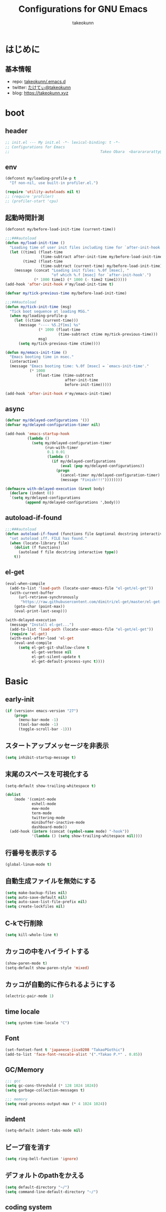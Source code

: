 #+title: Configurations for GNU Emacs
#+author: takeokunn
#+email: bararararatty@gmail.com
#+startup: content
#+startup: nohideblocks
#+HTML_HEAD: <link rel="stylesheet" type="text/css" href="https://www.pirilampo.org/styles/readtheorg/css/htmlize.css"/>
#+HTML_HEAD: <link rel="stylesheet" type="text/css" href="https://www.pirilampo.org/styles/readtheorg/css/readtheorg.css"/>
#+HTML_HEAD: <script src="https://ajax.googleapis.com/ajax/libs/jquery/2.1.3/jquery.min.js"></script>
#+HTML_HEAD: <script src="https://maxcdn.bootstrapcdn.com/bootstrap/3.3.4/js/bootstrap.min.js"></script>
#+HTML_HEAD: <script type="text/javascript" src="https://www.pirilampo.org/styles/lib/js/jquery.stickytableheaders.min.js"></script>
#+HTML_HEAD: <script type="text/javascript" src="https://www.pirilampo.org/styles/readtheorg/js/readtheorg.js"></script>

* はじめに
** 基本情報
   - repo: [[http://github.com/takeokunn/.emacs.d][takeokunn/.emacs.d]]
   - twitter: [[https://twitter.com/takeokunn][たけてぃ@takeokunn]]
   - blog: [[https://takeokunn.xyz][https://takeokunn.xyz]]
* boot
** header
   #+begin_src emacs-lisp
     ;; init.el --- My init.el -*- lexical-binding: t -*-
     ;; Configurations for Emacs
     ;;                                         Takeo Obara  <bararararatty@gmail.com>
   #+end_src
** env
   #+begin_src emacs-lisp
     (defconst my/loading-profile-p t
       "If non-nil, use built-in profiler.el.")

     (require 'utility-autoloads nil t)
     ;; (require 'profiler)
     ;; (profiler-start 'cpu)
   #+end_src
** 起動時間計測
   #+begin_src emacs-lisp
     (defconst my/before-load-init-time (current-time))

     ;;;###autoload
     (defun my/load-init-time ()
       "Loading time of user init files including time for `after-init-hook'."
       (let ((time1 (float-time
                     (time-subtract after-init-time my/before-load-init-time)))
             (time2 (float-time
                     (time-subtract (current-time) my/before-load-init-time))))
         (message (concat "Loading init files: %.0f [msec], "
                          "of which %.f [msec] for `after-init-hook'.")
                  (* 1000 time1) (* 1000 (- time2 time1)))))
     (add-hook 'after-init-hook #'my/load-init-time t)

     (defvar my/tick-previous-time my/before-load-init-time)

     ;;;###autoload
     (defun my/tick-init-time (msg)
       "Tick boot sequence at loading MSG."
       (when my/loading-profile-p
         (let ((ctime (current-time)))
           (message "---- %5.2f[ms] %s"
                    (* 1000 (float-time
                             (time-subtract ctime my/tick-previous-time)))
                    msg)
           (setq my/tick-previous-time ctime))))
   #+end_src
   #+begin_src emacs-lisp
     (defun my/emacs-init-time ()
       "Emacs booting time in msec."
       (interactive)
       (message "Emacs booting time: %.0f [msec] = `emacs-init-time'."
                (* 1000
                   (float-time (time-subtract
                                after-init-time
                                before-init-time)))))

     (add-hook 'after-init-hook #'my/emacs-init-time)
   #+end_src
** async
   #+begin_src emacs-lisp
     (defvar my/delayed-configurations '())
     (defvar my/delayed-configuration-timer nil)

     (add-hook 'emacs-startup-hook
               (lambda ()
                 (setq my/delayed-configuration-timer
                       (run-with-timer
                        0.1 0.01
                        (lambda ()
                          (if my/delayed-configurations
                              (eval (pop my/delayed-configurations))
                            (progn
                              (cancel-timer my/delayed-configuration-timer)
                              (message "Finish!!!"))))))))

     (defmacro with-delayed-execution (&rest body)
       (declare (indent 0))
       `(setq my/delayed-configurations
              (append my/delayed-configurations ',body)))
   #+end_src
** autoload-if-found
   #+begin_src emacs-lisp
     ;;;###autoload
     (defun autoload-if-found (functions file &optional docstring interactive type)
       "set autoload iff. FILE has found."
       (when (locate-library file)
         (dolist (f functions)
           (autoload f file docstring interactive type))
         t))
   #+end_src
** el-get
   #+begin_src emacs-lisp
     (eval-when-compile
       (add-to-list 'load-path (locate-user-emacs-file "el-get/el-get"))
       (with-current-buffer
           (url-retrieve-synchronously
            "https://raw.githubusercontent.com/dimitri/el-get/master/el-get-install.el")
         (goto-char (point-max))
         (eval-print-last-sexp)))

     (with-delayed-execution
       (message "Install el-get...")
       (add-to-list 'load-path (locate-user-emacs-file "el-get/el-get"))
       (require 'el-get)
       (with-eval-after-load 'el-get
         (eval-and-compile
           (setq el-get-git-shallow-clone t
                 el-get-verbose nil
                 el-get-silent-update t
                 el-get-default-process-sync t))))
   #+end_src
* Basic
** early-init
   #+BEGIN_SRC emacs-lisp
     (if (version< emacs-version "27")
         (progn
           (menu-bar-mode -1)
           (tool-bar-mode -1)
           (toggle-scroll-bar -1)))
   #+END_SRC
** スタートアップメッセージを非表示
   #+BEGIN_SRC emacs-lisp
     (setq inhibit-startup-message t)
   #+END_SRC
** 末尾のスペースを可視化する
   #+BEGIN_SRC emacs-lisp
     (setq-default show-trailing-whitespace t)

     (dolist
         (mode '(comint-mode
                 eshell-mode
                 eww-mode
                 term-mode
                 twittering-mode
                 minibuffer-inactive-mode
                 dashboard-mode))
       (add-hook (intern (concat (symbol-name mode) "-hook"))
                 '(lambda () (setq show-trailing-whitespace nil))))
   #+END_SRC
** 行番号を表示する
   #+BEGIN_SRC emacs-lisp
     (global-linum-mode t)
   #+END_SRC
** 自動生成ファイルを無効にする
   #+BEGIN_SRC emacs-lisp
     (setq make-backup-files nil)
     (setq auto-save-default nil)
     (setq auto-save-list-file-prefix nil)
     (setq create-lockfiles nil)
   #+END_SRC
** C-kで行削除
   #+BEGIN_SRC emacs-lisp
     (setq kill-whole-line t)
   #+END_SRC
** カッコの中をハイライトする
   #+BEGIN_SRC emacs-lisp
     (show-paren-mode t)
     (setq-default show-paren-style 'mixed)
   #+END_SRC
** カッコが自動的に作られるようにする
   #+BEGIN_SRC emacs-lisp
     (electric-pair-mode 1)
   #+END_SRC
** time locale
   #+BEGIN_SRC emacs-lisp
     (setq system-time-locale "C")
   #+END_SRC
** Font
   #+BEGIN_SRC emacs-lisp
     (set-fontset-font t 'japanese-jisx0208 "TakaoPGothic")
     (add-to-list 'face-font-rescale-alist '(".*Takao P.*" . 0.85))
   #+END_SRC
** GC/Memory
   #+BEGIN_SRC emacs-lisp
     ;;; gcc
     (setq gc-cons-threshold (* 128 1024 1024))
     (setq garbage-collection-messages t)

     ;;; memory
     (setq read-process-output-max (* 4 1024 1024))
   #+END_SRC
** indent
   #+BEGIN_SRC emacs-lisp
     (setq-default indent-tabs-mode nil)
   #+END_SRC
** ビープ音を消す
   #+begin_src emacs-lisp
     (setq ring-bell-function 'ignore)
   #+end_src
** デフォルトのpathをかえる
   #+begin_src emacs-lisp
     (setq default-directory "~/")
     (setq command-line-default-directory "~/")
   #+end_src
** coding system
   #+begin_src emacs-lisp
     ;; language and locale
     (set-language-environment "Japanese")
     (setq system-time-locale "C")

     ;; coding system
     (set-default-coding-systems 'utf-8-unix)
     (prefer-coding-system 'utf-8-unix)
     (set-selection-coding-system 'utf-8-unix)

     ;; prefer-coding-system take effect equally to follows
     (set-buffer-file-coding-system 'utf-8-unix)
     (set-file-name-coding-system 'utf-8-unix)
     (set-terminal-coding-system 'utf-8-unix)
     (set-keyboard-coding-system 'utf-8-unix)
     (setq locale-coding-system 'utf-8-unix)
   #+end_src
** global-auto-revert-mode
   #+begin_src emacs-lisp
     (global-auto-revert-mode t)
   #+end_src
** yes/no to y/n
   #+begin_src emacs-lisp
     (fset 'yes-or-no-p 'y-or-n-p)
   #+end_src
** killできないようにする
   #+begin_src emacs-lisp
     (with-current-buffer "*scratch*"
       (emacs-lock-mode 'kill))
     (with-current-buffer "*Messages*"
       (emacs-lock-mode 'kill))
   #+end_src
** dired-use-ls-dired
   #+begin_src emacs-lisp
     (when (string= system-type "darwin")
       (setq dired-use-ls-dired nil))
   #+end_src
** keybind
   #+BEGIN_SRC emacs-lisp
     (keyboard-translate ?\C-h ?\C-?)

     (global-set-key (kbd "M-¥") '(lambda () (interactive) (insert "\\")))
     (global-set-key (kbd "C-h") 'backward-delete-char)
     (global-set-key (kbd "C-z") 'undo)
     (global-set-key (kbd "C-?") 'help-command)
     (global-set-key (kbd "C-a") 'back-to-indentation)
     (global-set-key (kbd "C-c i") 'find-function)
     (global-set-key (kbd "C-x C-o") 'other-window)
     (global-set-key (kbd "C-x C-k") nil)
     ;; (global-set-key (kbd "C-x C-c") nil)
   #+END_SRC
** common lispを使う
   #+begin_src emacs-lisp
     (eval-when-compile
       (require 'cl-lib nil t))

     (with-delayed-execution
       (message "install cl-lib....")
       (require 'cl-lib))
   #+end_src
* Utility
** dash
   #+begin_src emacs-lisp
     (eval-when-compile
       (el-get-bundle 'dash))

     (add-to-list 'load-path (locate-user-emacs-file (concat "el-get/dash")))
   #+end_src
** mustache
   #+begin_src emacs-lisp
     (eval-when-compile
       (el-get-bundle 'mustache))

     (with-delayed-execution
       (message "Install mustache...")
       (add-to-list 'load-path (locate-user-emacs-file (concat "el-get/mustache"))))
   #+end_src
** f
   #+begin_src emacs-lisp
     (eval-when-compile
       (el-get-bundle 'f))

     (add-to-list 'load-path (locate-user-emacs-file (concat "el-get/f")))
   #+end_src
** s
   #+begin_src emacs-lisp
     (eval-when-compile
       (el-get-bundle 's))

     (add-to-list 'load-path (locate-user-emacs-file (concat "el-get/s")))
   #+end_src
** ht
   #+begin_src emacs-lisp
     (eval-when-compile
       (el-get-bundle 'ht))

     (with-delayed-execution
       (message "Install ht...")
       (add-to-list 'load-path (locate-user-emacs-file (concat "el-get/ht"))))
   #+end_src
** lv
   #+begin_src emacs-lisp
     (eval-when-compile
       (el-get-bundle 'lv))

     (with-delayed-execution
       (message "Install lv...")
       (add-to-list 'load-path (locate-user-emacs-file (concat "el-get/lv"))))
   #+end_src
** spinner
   #+begin_src emacs-lisp
     (eval-when-compile
       (el-get-bundle 'spinner))

     (with-delayed-execution
       (message "Install spinner...")
       (add-to-list 'load-path (locate-user-emacs-file (concat "el-get/spinner"))))
   #+end_src
** shrink-path
   #+begin_src emacs-lisp
     (eval-when-compile
       (el-get-bundle 'shrink-path))

     (add-to-list 'load-path (locate-user-emacs-file (concat "el-get/shrink-path")))
   #+end_src
* Language
** buffer-mode
   #+begin_src emacs-lisp
     (setq initial-buffer-choice t)
     (setq initial-scratch-message nil)
     (setq initial-major-mode 'org-mode)
   #+end_src
** c++-mode
   #+begin_src emacs-lisp
     (with-eval-after-load 'c++-mode
       (add-hook 'c++-mode-hook 'lsp-deferred))
   #+end_src
** c-mode
   #+begin_src emacs-lisp
     (with-eval-after-load 'c-mode
       (add-hook 'c-mode-hook 'lsp-deferred))
   #+end_src
** clojure-mode
   #+BEGIN_SRC emacs-lisp
     (eval-when-compile
       (el-get-bundle 'clojure-mode))

     (with-delayed-execution
       (message "Install clojure-mode")
       (add-to-list 'load-path (locate-user-emacs-file (concat "el-get/clojure-mode")))
       (when (autoload-if-found '(clojure-mode) "clojure-mode" nil t)
         (push '("\\.clj$" . clojure-mode) auto-mode-alist)
         (push '("\\.cljs$" . clojure-mode) auto-mode-alist)))
   #+END_SRC
** cmake-mode
   #+BEGIN_SRC emacs-lisp
     (eval-when-compile
       (el-get-bundle 'cmake-mode))

     (with-delayed-execution
       (message "Install cmake...")
       (add-to-list 'load-path (locate-user-emacs-file (concat "el-get/cmake-mode")))
       (when (autoload-if-found '(cmake-mode) "cmake-mode" nil t)
         (push '("\\.cmake$" . cmake-mode) auto-mode-alist)))
   #+END_SRC
** coffee-mode
   #+BEGIN_SRC emacs-lisp
     (eval-when-compile
       (el-get-bundle 'coffee-mode))

     (with-delayed-execution
       (message "Install coffee-mode...")
       (add-to-list 'load-path (locate-user-emacs-file (concat "el-get/coffee-mode")))
       (when (autoload-if-found '(coffee-mode) "coffee-mode" nil t)
         (push '("\\.coffee$" . coffee-mode) auto-mode-alist)))
   #+END_SRC
** csharp-mode
   #+BEGIN_SRC emacs-lisp
     (eval-when-compile
       (el-get-bundle 'csharp-mode))

     (with-delayed-execution
       (message "Install csharp-mode...")
       (add-to-list 'load-path (locate-user-emacs-file (concat "el-get/csharp-mode")))
       (when (autoload-if-found '(csharp-mode) "csharp-mode" nil t)
         (push '("\\.cs$" . csharp-mode) auto-mode-alist)))
   #+END_SRC
** csv-mode
   #+BEGIN_SRC emacs-lisp
     (eval-when-compile
       (el-get-bundle 'csv-mode))

     (with-delayed-execution
       (message "Install csv-mode...")
       (add-to-list 'load-path (locate-user-emacs-file (concat "el-get/csv-mode")))
       (when (autoload-if-found '(csv-mode) "csv-mode" nil t)
         (push '("\\.csv$" . csv-mode) auto-mode-alist)))
   #+END_SRC
** dart-mode
   #+begin_src emacs-lisp
     (eval-when-compile
       (el-get-bundle 'dart-mode))

     (with-delayed-execution
       (message "Install dart-mode...")
       (add-to-list 'load-path (locate-user-emacs-file (concat "el-get/dart-mode")))
       (when (autoload-if-found '(dart-mode) "dart-mode" nil t)
         (push '("\\.dart$" . dart-mode) auto-mode-alist)))
   #+end_src
** docker-compose-mode
   #+begin_src emacs-lisp
     (eval-when-compile
       (el-get-bundle 'docker-compose-mode))

     (with-delayed-execution
       (message "Install docker-comopse-mode...")
       (add-to-list 'load-path (locate-user-emacs-file (concat "el-get/docker-compose-mode")))
       (when (autoload-if-found '(docker-compose-mode) "docker-compose-mode" nil t)
         (push '("\\docker-compose*" . docker-compose-mode) auto-mode-alist)))
   #+end_src
** dockerfile-mode
   #+BEGIN_SRC emacs-lisp
     (eval-when-compile
       (el-get-bundle 'dockerfile-mode))

     (with-delayed-execution
       (message "Install dockerfile-mode...")
       (add-to-list 'load-path (locate-user-emacs-file (concat "el-get/dockerfile-mode")))
       (when (autoload-if-found '(dockerfile-mode) "dockerfile-mode" nil t)
         (push '("Dockerfile\\'" . dockerfile-mode) auto-mode-alist)))
   #+END_SRC
** emmet-mode
   #+BEGIN_SRC emacs-lisp
     (eval-when-compile
       (el-get-bundle 'emmet-mode))

     (with-delayed-execution
       (message "Install emmet-mode...")
       (add-to-list 'load-path (locate-user-emacs-file (concat "el-get/emmet-mode")))
       (when (autoload-if-found '(emmet-mode) "emmet-mode" nil t)
         (add-hook 'web-mode-hook 'emmet-mode)
         (add-hook 'css-mode-hook  'emmet-mode)
         (with-eval-after-load 'emmet-mode
           (when (boundp 'emmet-mode-keymap)
             (define-key emmet-mode-keymap (kbd "C-j") nil)
             (define-key emmet-mode-keymap (kbd "M-j") 'emmet-expand-line)))))
   #+END_SRC
** fish-mode
   #+BEGIN_SRC emacs-lisp
     (eval-when-compile
       (el-get-bundle 'fish-mode))

     (with-delayed-execution
       (message "Install fish-mode...")
       (add-to-list 'load-path (locate-user-emacs-file (concat "el-get/fish-mode")))
       (when (autoload-if-found '(fish-mode) "fish-mode" nil t)
         (push '("\\.fish$" . fish-mode) auto-mode-alist)
         (with-eval-after-load "fish-mode"
           (eval-and-compile
             (setq fish-enable-auto-indent t)))))
   #+END_SRC
** git-modes
   #+begin_src emacs-lisp
     (eval-when-compile
       (el-get-bundle 'git-modes))

     (with-delayed-execution
       (message "Install git-modes...")
       (add-to-list 'load-path (locate-user-emacs-file (concat "el-get/git-modes")))
       (when (autoload-if-found '(gitignore-mode) "git-modes" nil t)
         (push '("\\.dockerignore$" . gitignore-mode) auto-mode-alist)))
   #+end_src
** glsl-mode
   #+BEGIN_SRC emacs-lisp
     (eval-when-compile
       (el-get-bundle 'glsl-mode))

     (with-delayed-execution
       (message "Install glsl-mode")
       (add-to-list 'load-path (locate-user-emacs-file (concat "el-get/glsl-mode")))
       (when (autoload-if-found '(glsl-mode) "glsl-mode" nil t)
         (push '("\\.vsh$" . glsl-mode) auto-mode-alist)
         (push '("\\.fsh$" . glsl-mode) auto-mode-alist)))
   #+END_SRC
** go-mode
   #+BEGIN_SRC emacs-lisp
     (eval-when-compile
       (el-get-bundle 'go-mode))

     (with-delayed-execution
       (message "Install go-mode...")
       (add-to-list 'load-path (locate-user-emacs-file (concat "el-get/go-mode")))
       (with-eval-after-load 'go-mode
         (add-hook 'go-mode-hook 'lsp-deferred)))
   #+END_SRC
** gradle-mode
   #+BEGIN_SRC emacs-lisp
     (eval-when-compile
       (el-get-bundle 'gradle-mode))

     (with-delayed-execution
       (message "Install gradle-mode...")
       (add-to-list 'load-path (locate-user-emacs-file (concat "el-get/gradle-mode")))
       (when (autoload-if-found '(java-mode) "gradle-mode" nil t)
         (push '("\\.gradle$" . java-mode) auto-mode-alist)))
   #+END_SRC
** graphql-mode
   #+begin_src emacs-lisp
     (eval-when-compile
       (el-get-bundle 'graphql-mode))

     (with-delayed-execution
       (message "Install graphql-mode...")
       (add-to-list 'load-path (locate-user-emacs-file (concat "el-get/graphql-mode")))
       (with-eval-after-load 'graphql-mode
         (eval-and-compile
           (setq graphql-indent-level 4))))
   #+end_src
** haskell-mode
   #+BEGIN_SRC emacs-lisp
     (eval-when-compile
       (el-get-bundle "haskell/haskell-mode"))

     (with-delayed-execution
       (message "Install haskell-mode...")
       (add-to-list 'load-path (locate-user-emacs-file (concat "el-get/haskell-mode")))
       (when (autoload-if-found '(haskell-mode) "haskell-mode" nil t)
         (push '("\\.hs$" . haskell-mode) auto-mode-alist)
         (push '("\\.cable$" . haskell-mode) auto-mode-alist)))
   #+END_SRC
** js2-mode
   #+BEGIN_SRC emacs-lisp
     (eval-when-compile
       (el-get-bundle 'js2-mode))

     (with-delayed-execution
       (message "Install js2-mode...")
       (add-to-list 'load-path (locate-user-emacs-file (concat "el-get/js2-mode")))
       (when (autoload-if-found '(js2-mode) "js2-mode" nil t)
         (push '("\\.js$" . js2-mode) auto-mode-alist)
         (with-eval-after-load 'js2-mode
           (add-hook 'js2-mode-hook 'lsp-deferred))))
   #+END_SRC
** json-mode
   #+BEGIN_SRC emacs-lisp
     (eval-when-compile
       (el-get-bundle "Sterlingg/json-snatcher")
       (el-get-bundle "joshwnj/json-mode"))

     (with-delayed-execution
       (message "Install json-mode...")
       (add-to-list 'load-path (locate-user-emacs-file (concat "el-get/json-snatcher")))
       (add-to-list 'load-path (locate-user-emacs-file (concat "el-get/json-mode")))
       (when (autoload-if-found '(json-mode) "json-mode" nil t)
         (push '("\\.json$" . json-mode) auto-mode-alist)))
   #+END_SRC
** lisp-mode
   #+BEGIN_SRC emacs-lisp
     (when (autoload-if-found '(lisp-mode) "lisp-mode" nil t)
       (push '("\\.lemrc$" . lisp-mode) auto-mode-alist)
       (push '("\\.Cask$" . lisp-mode) auto-mode-alist))
   #+END_SRC
** markdown-mode
   #+BEGIN_SRC emacs-lisp
     (eval-when-compile
       (el-get-bundle markdown-mode))

     (with-delayed-execution
       (message "Install markdown-mode...")
       (add-to-list 'load-path (locate-user-emacs-file (concat "el-get/poly-markdown")))
       (add-to-list 'load-path (locate-user-emacs-file (concat "el-get/markdown-mode")))
       (when (autoload-if-found '(markdown-mode) "markdown-mode" nil t)
         (push '("\\.md$" . markdown-mode) auto-mode-alist)
         (push '("\\.markdown$" . markdown-mode) auto-mode-alist)))
   #+END_SRC
** nginx-mode
   #+BEGIN_SRC emacs-lisp
     (eval-when-compile
       (el-get-bundle 'nginx-mode))

     (with-delayed-execution
       (message "Install nginx-mode...")
       (add-to-list 'load-path (locate-user-emacs-file (concat "el-get/nginx-mode")))
       (when (autoload-if-found '(nginx-mode) "nginx-mode" nil t)
         (push '("/nginx/sites-\\(?:available\\|enabled\\)/" . nginx-mode) auto-mode-alist)))
   #+END_SRC
** php-mode
   #+BEGIN_SRC emacs-lisp
     (eval-when-compile
       (el-get-bundle "emacs-php/php-mode"))

     (with-delayed-execution
       (message "Install php-mode...")
       (add-to-list 'load-path (locate-user-emacs-file "el-get/php-mode/lisp"))
       (when (autoload-if-found '(php-mode) "php-mode" nil t)
         (push '("\\.php$" . php-mode) auto-mode-alist)
         (with-eval-after-load 'php-mode
           (add-hook 'php-mode-hook 'lsp-deferred))))
   #+END_SRC
** phpt-mode
   #+begin_src emacs-lisp
     (eval-when-compile
       (el-get-bundle 'phpt-mode))

     (with-delayed-execution
       (message "Install phpt-mode...")
       (add-to-list 'load-path (locate-user-emacs-file "el-get/phpt-mode"))
       (when (autoload-if-found '(phpt-mode) "phpt-mode" nil t)
         (push '("\\.phpt$" . phpt-mode) auto-mode-alist)))
   #+end_src
** plantuml-mode
   #+BEGIN_SRC emacs-lisp
     (eval-when-compile
       (el-get-bundle 'plantuml-mode))

     (with-delayed-execution
       (message "Install plantuml-mode...")
       (add-to-list 'load-path (locate-user-emacs-file "el-get/plantuml-mode"))
       (when (autoload-if-found '(plantuml-mode) "plantuml-mode" nil t)
         (push '("\\.pu$" . plantuml-mode) auto-mode-alist)))
   #+END_SRC
** prisma-mode
   #+begin_src emacs-lisp
     (eval-when-compile
       (el-get-bundle 'prisma-mode
         :url "https://github.com/pimeys/emacs-prisma-mode.git"))

     (with-delayed-execution
       (message "Install prisma-mode...")
       (add-to-list 'load-path (locate-user-emacs-file "el-get/prisma-mode"))
       (when (autoload-if-found '(prisma-mode) "prisma-mode" nil t)
         (push '("\\.prisma" . prisma-mode) auto-mode-alist)))
   #+end_src
** processing-mode
   #+BEGIN_SRC emacs-lisp
     (eval-when-compile
       (el-get-bundle 'processing-mode))

     (with-delayed-execution
       (message "Install processing-mode...")
       (add-to-list 'load-path (locate-user-emacs-file "el-get/processing-mode"))
       (when (autoload-if-found '(processing-mode) "processing-mode" nil t)
         (push '("\\.pde$" . processing-mode) auto-mode-alist)
         (with-eval-after-load 'processing-mode
           (eval-and-compile
             (setq-default processing-location "/opt/processing/processing-java")
             (setq-default processing-output-dir "/tmp")))))
   #+END_SRC
** python-mode
   #+BEGIN_SRC emacs-lisp
     (eval-when-compile
       (el-get-bundle 'python-mode))

     (with-delayed-execution
       (message "Install python-mode...")
       (add-to-list 'load-path (locate-user-emacs-file "el-get/python-mode"))
       (when (autoload-if-found '(python-mode) "python-mode" nil t)
         (push '("\\.py$" . python-mode) auto-mode-alist)))
   #+END_SRC
** ruby-mode
   #+BEGIN_SRC emacs-lisp
     (eval-when-compile
       (el-get-bundle 'ruby-mode))

     (with-delayed-execution
       (message "Install ruby-mode...")
       (add-to-list 'load-path (locate-user-emacs-file "el-get/ruby-mode"))
       (when (autoload-if-found '(ruby-mode) "ruby-mode" nil t)
         (push '("\\.rb$" . ruby-mode) auto-mode-alist)
         (push '("Capfile" . ruby-mode) auto-mode-alist)
         (push '("Gemfile" . ruby-mode) auto-mode-alist)
         (push '("Schemafile" . ruby-mode) auto-mode-alist)
         (push '(".pryrc" . ruby-mode) auto-mode-alist)
         (push '("Fastfile" . ruby-mode) auto-mode-alist)
         (push '("Matchfile" . ruby-mode) auto-mode-alist)
         (push '(".git-pr-template" . ruby-mode) auto-mode-alist)
         (with-eval-after-load 'ruby-mode
           (eval-and-compile
             (setq-default ruby-insert-encoding-magic-comment nil)))))
   #+END_SRC
** rust-mode
   #+BEGIN_SRC emacs-lisp
     (eval-when-compile
       (el-get-bundle 'rust-mode))

     (with-delayed-execution
       (message "Install rust-mode...")
       (add-to-list 'load-path (locate-user-emacs-file "el-get/rust-mode"))
       (when (autoload-if-found '(rust-mode) "rust-mode" nil t)
         (push '("\\.rs$" . rust-mode) auto-mode-alist)))
   #+END_SRC
** scala-mode
   #+BEGIN_SRC emacs-lisp
     (eval-when-compile
       (el-get-bundle 'scala-mode))

     (with-delayed-execution
       (message "Install scala-mode...")
       (add-to-list 'load-path (locate-user-emacs-file "el-get/scala-mode"))
       (when (autoload-if-found '(scala-mode) "scala-mode" nil t)
         (push '("\\.scala$" . scala-mode) auto-mode-alist)))
   #+END_SRC
** scss-mode
   #+begin_src emacs-lisp
     (eval-when-compile
       (el-get-bundle 'scss-mode))

     (with-delayed-execution
       (message "Install scss-mode...")
       (add-to-list 'load-path (locate-user-emacs-file "el-get/scss-mode")))
   #+end_src
** slim-mode
   #+BEGIN_SRC emacs-lisp
     (eval-when-compile
       (el-get-bundle 'slim-mode))

     (with-delayed-execution
       (message "Install slim-mode...")
       (add-to-list 'load-path (locate-user-emacs-file "el-get/slim-mode"))
       (when (autoload-if-found '(slim-mode) "slim-mode" nil t)
         (push '("\\.slim$" . slim-mode) auto-mode-alist)))
   #+END_SRC
** solidity-mode
   #+begin_src emacs-lisp
     (eval-when-compile
       (el-get-bundle 'solidity-mode))

     (with-delayed-execution
       (message "Install solidity-mode...")
       (add-to-list 'load-path (locate-user-emacs-file "el-get/solidity-mode"))
       (when (autoload-if-found '(solidity-mode) "solidity-mode" nil t)
         (push '("\\.sol$" . solidity-mode) auto-mode-alist)))
   #+end_src
** ssh-config-mode
   #+BEGIN_SRC emacs-lisp
     (eval-when-compile
       (el-get-bundle 'ssh-config-mode))

     (with-delayed-execution
       (message "Install ssh-config-mode...")
       (add-to-list 'load-path (locate-user-emacs-file "el-get/ssh-config-mode"))
       (when (autoload-if-found '(ssh-config-mode ssh-known-hosts-mode ssh-authorized-keys-mode) "ssh-config-mode" nil t)
         (push '("/\\.ssh/config\\(\\.d/.*\\.conf\\)?\\'" . ssh-config-mode) auto-mode-alist)
         (push '("/sshd?_config\\(\\.d/.*\\.conf\\)?\\'" . ssh-config-mode) auto-mode-alist)
         (push '("/known_hosts\\'" . ssh-known-hosts-mode) auto-mode-alist)
         (push '("/authorized_keys2?\\'" . ssh-authorized-keys-mode) auto-mode-alist)))
   #+END_SRC
** sql-mode
   #+begin_src emacs-lisp
     (with-eval-after-load 'sql-mode
       (eval-and-compile
         (setq sql-indent-offset t)))
   #+end_src
** swift-mode
   #+begin_src emacs-lisp
     (eval-when-compile
       (el-get-bundle 'swift-mode))

     (with-delayed-execution
       (message "Install swift-mode...")
       (add-to-list 'load-path (locate-user-emacs-file "el-get/swift-mode"))
       (when (autoload-if-found '(swift-mode) "swift-mode" nil t)
         (push '("\\.swift$" . swift-mode) auto-mode-alist)))
   #+end_src
** terraform-mode
   #+BEGIN_SRC emacs-lisp
     (eval-when-compile
       (el-get-bundle 'terraform-mode))

     (with-delayed-execution
       (message "Install terraform-mode...")
       (add-to-list 'load-path (locate-user-emacs-file "el-get/terraform-mode"))
       (add-to-list 'load-path (locate-user-emacs-file "el-get/hcl-mode"))
       (when (autoload-if-found '(terraform-mode) "terraform-mode" nil t)
         (push '("\\.tf$" . terraform-mode) auto-mode-alist)))
   #+END_SRC
** toml-mode
   #+BEGIN_SRC emacs-lisp
     (eval-when-compile
       (el-get-bundle 'toml-mode))

     (with-delayed-execution
       (message "Install toml-mode...")
       (add-to-list 'load-path (locate-user-emacs-file "el-get/toml-mode"))
       (when (autoload-if-found '(toml-mode) "toml-mode" nil t)
         (push '("\\.toml$" . toml-mode) auto-mode-alist)))
   #+END_SRC
** typescript-mode
   #+BEGIN_SRC emacs-lisp
     (eval-when-compile
       (el-get-bundle 'typescript-mode))

     (with-delayed-execution
       (message "Install typescript-mode...")
       (add-to-list 'load-path (locate-user-emacs-file "el-get/typescript-mode"))
       (require 'typescript-mode)
       (define-derived-mode typescript-tsx-mode typescript-mode "tsx")

       (when (autoload-if-found '(typescript-mode typescript-tsx-mode) "typescript-mode" nil t)
         (push '("\\.ts$" . typescript-mode) auto-mode-alist)
         (add-hook 'typescript-mode-hook 'lsp-deferred)

         (push '("\\.tsx$" . typescript-tsx-mode) auto-mode-alist)
         (add-hook 'typescript-tsx-mode-hook 'lsp-deferred)))
   #+END_SRC
** vue-mode
   #+BEGIN_SRC emacs-lisp
     (eval-when-compile
       (el-get-bundle 'ssass-mode)
       (el-get-bundle 'vue-html-mode)
       (el-get-bundle "purcell/mmm-mode")
       (el-get-bundle "Fanael/edit-indirect")
       (el-get-bundle 'vue-mode))

     (with-delayed-execution
       (message "Install vue-mode...")
       (add-to-list 'load-path (locate-user-emacs-file "el-get/ssass-mode"))
       (add-to-list 'load-path (locate-user-emacs-file "el-get/vue-html-mode"))
       (add-to-list 'load-path (locate-user-emacs-file "el-get/mmm-mode"))
       (add-to-list 'load-path (locate-user-emacs-file "el-get/edit-indirect"))
       (add-to-list 'load-path (locate-user-emacs-file "el-get/vue-mode"))
       (when (autoload-if-found '(vue-mode) "vue-mode" nil t)
         (push '("\\.vue$" . vue-mode) auto-mode-alist)))
   #+END_SRC
** vimrc-mode
   #+begin_src emacs-lisp
     (eval-when-compile
       (el-get-bundle 'vimrc-mode))

     (with-delayed-execution
       (message "Install vimrc-mode...")
       (add-to-list 'load-path (locate-user-emacs-file "el-get/vimrc-mode"))
       (when (autoload-if-found '(vimrc-mode) "vimrc-mode" nil t)
         (push '("\\.vim\\(rc\\)?\\'" . vimrc-mode) auto-mode-alist)))
   #+end_src
** web-mode
   #+BEGIN_SRC emacs-lisp
     (eval-when-compile
       (el-get-bundle 'web-mode))

     (with-delayed-execution
       (message "Install web-mode...")
       (add-to-list 'load-path (locate-user-emacs-file "el-get/web-mode"))
       (when (autoload-if-found '(web-mode) "web-mode" nil t)
         (push '("\\.html?\\'" . web-mode) auto-mode-alist)
         (push '("\\.erb?\\'" . web-mode) auto-mode-alist)
         (push '("\\.gsp?\\'" . web-mode) auto-mode-alist)))
   #+END_SRC
** yaml-mode
   #+BEGIN_SRC emacs-lisp
     (eval-when-compile
       (el-get-bundle 'yaml-mode))

     (with-delayed-execution
       (message "Install yaml-mode...")
       (add-to-list 'load-path (locate-user-emacs-file "el-get/yaml-mode"))
       (when (autoload-if-found '(yaml-mode) "yaml-mode" nil t)
         (push '("\\.ya?ml$" . yaml-mode) auto-mode-alist)
         (push '("phpstan.neon" . yaml-mode) auto-mode-alist)))
   #+END_SRC
* Lisp
** Basic
*** paredit
    #+BEGIN_SRC emacs-lisp
      (eval-when-compile
        (el-get-bundle 'paredit))

      (with-delayed-execution
        (message "Install paredit...")
        (add-to-list 'load-path (locate-user-emacs-file "el-get/paredit"))
        (when (autoload-if-found '(enable-paredit-mode) "paredit" nil t)
          (add-hook 'emacs-lisp-mode-hook 'enable-paredit-mode)
          (add-hook 'lisp-interacton-mode-hook 'enable-paredit-mode)
          (global-set-key (kbd "C-c f") 'paredit-forward-slurp-sexp)
          (with-eval-after-load 'paredit
            (show-paren-mode 1))))
    #+END_SRC
*** rainbow-delimiter
    #+BEGIN_SRC emacs-lisp
      (eval-when-compile
        (el-get-bundle 'rainbow-delimiters))

      (with-delayed-execution
        (message "Install rainbow-delimiters...")
        (add-to-list 'load-path (locate-user-emacs-file "el-get/rainbow-delimiters"))
        (with-eval-after-load 'rainbow-delimiters
          (add-hook 'prog-mode-hook 'rainbow-delimiters-mode-enable)))
    #+END_SRC
** CommonLisp
*** TODO slime
    #+BEGIN_SRC emacs-lisp
      ;; (with-eval-after-load 'slime
      ;;   (eval-when-compile
      ;;     (setq byte-compile-warnings '(cl-functions))
      ;;     (load (expand-file-name "~/.roswell/helper.el")))
      ;;   (defvar slime-net-coding-system 'utf-8-unix)

      ;;   (define-key 'lisp-mode-map (kbd "C-c h") 'hyperspec-lookup)

      ;;   (defvar common-lisp-hyperspec-root "~/.roswell/HyperSpec/")
      ;;   (defvar common-lisp-hyperspec--reader-macros nil)
      ;;   (defvar common-lisp-hyperspec--format-characters nil)

      ;;   (defun common-lisp-hyperspec (symbol-name)
      ;;     (interactive (list (common-lisp-hyperspec-read-symbol-name)))
      ;;       (let ((name (common-lisp-hyperspec--strip-cl-package
      ;;                    (downcase symbol-name))))
      ;;         (if (fboundp 'cl-maplist)
      ;;             (cl-maplist (lambda (entry)
      ;;                           (eww-open-file (concat common-lisp-hyperspec-root "Body/"
      ;;                                                  (car entry)))
      ;;                           (when (cdr entry)
      ;;                             (sleep-for 1.5)))
      ;;                         (or (common-lisp-hyperspec--find name)
      ;;                             (error "The symbol `%s' is not defined in Common Lisp"
      ;;                                    symbol-name))))))

      ;;   (defun common-lisp-hyperspec-lookup-reader-macro (macro)
      ;;     (interactive
      ;;      (list
      ;;       (let ((completion-ignore-case t))
      ;;         (completing-read "Look up reader-macro: "
      ;;                          common-lisp-hyperspec--reader-macros nil t
      ;;                          (common-lisp-hyperspec-reader-macro-at-point)))))
      ;;     (eww-open-file
      ;;      (concat common-lisp-hyperspec-root "Body/"
      ;;              (gethash macro common-lisp-hyperspec--reader-macros))))

      ;;   (defun common-lisp-hyperspec-format (character-name)
      ;;     (interactive (list (common-lisp-hyperspec--read-format-character)))
      ;;     (if (fboundp 'cl-maplist)
      ;;         (cl-maplist (lambda (entry)
      ;;                       (eww-open-file (common-lisp-hyperspec-section (car entry))))
      ;;                     (or (gethash character-name
      ;;                                  common-lisp-hyperspec--format-characters)
      ;;                         (error "The symbol `%s' is not defined in Common Lisp"
      ;;                                character-name)))))

      ;;   (defadvice common-lisp-hyperspec (around common-lisp-hyperspec-around activate)
      ;;     (let ((buf (current-buffer)))
      ;;       ad-do-it
      ;;       (switch-to-buffer buf)
      ;;       (pop-to-buffer "*eww*")))

      ;;   (defadvice common-lisp-hyperspec-lookup-reader-macro (around common-lisp-hyperspec-lookup-reader-macro-around activate)
      ;;     (let ((buf (current-buffer)))
      ;;       ad-do-it
      ;;       (switch-to-buffer buf)
      ;;       (pop-to-buffer "*eww*")))

      ;;   (defadvice common-lisp-hyperspec-format (around common-lisp-hyperspec-format activate)
      ;;     (let ((buf (current-buffer)))
      ;;       ad-do-it
      ;;       (switch-to-buffer buf)
      ;;       (pop-to-buffer "*eww*"))))
    #+END_SRC
*** TODO my/slime-history
    #+BEGIN_SRC emacs-lisp
      ;; (add-hook 'slime-mode-hook (lambda ()
      ;;                              (define-key 'slime-repl-mode-map (kbd "C-c C-r") 'my/slime-history)))

      ;; (with-eval-after-load 'slime
      ;;   (defun my/slime-history ()
      ;;     (interactive)
      ;;     (require 'f)
      ;;     (require 'dash)
      ;;     (if (and (fboundp '-distinct)
      ;;              (fboundp 'f-read-text))
      ;;         (insert
      ;;          (completing-read
      ;;           "choice history: "
      ;;           (-distinct (read (f-read-text "~/.slime-history.eld"))))))))
    #+END_SRC
** EmacsLisp
*** elisp-slime-nav
    #+BEGIN_SRC emacs-lisp
      (eval-when-compile
        (el-get-bundle 'elisp-slime-nav))

      (with-delayed-execution
        (message "Install eslisp-slime-nav...")
        (add-to-list 'load-path (locate-user-emacs-file "el-get/elisp-slime-nav"))
        (with-eval-after-load 'elisp-slime-nav
          (add-hook 'emacs-lisp-mode-hook 'elisp-slime-nav-mode)
          (add-hook 'ielm-mode-hook 'elisp-slime-nav-mode)))
    #+END_SRC
*** nameless
    #+BEGIN_SRC emacs-lisp
      (eval-when-compile
        (el-get-bundle 'nameless))

      (with-delayed-execution
        (message "Install nameless...")
        (add-to-list 'load-path (locate-user-emacs-file "el-get/nameless"))
        (with-eval-after-load 'nameless
          (add-hook 'ielm-mode-hook 'nameless-mode)
          (add-hook 'emacs-lisp-mode-hook 'nameless-mode)))
    #+END_SRC
*** TODO my/ielm-history
    #+BEGIN_SRC emacs-lisp
      ;; (defun my/ielm-history ()
      ;;   (interactive)
      ;;   (insert
      ;;    (completing-read
      ;;     "choice history: "
      ;;     (progn
      ;;       (let ((history nil)
      ;;             (comint-input-ring nil))
      ;;         (if (and (fboundp 'ring-length)
      ;;                  (fboundp 'ring-ref))
      ;;             (dotimes (index (ring-length comint-input-ring))
      ;;               (push (ring-ref comint-input-ring index) history)))
      ;;         history)))))
    #+END_SRC
** Clojure
*** cider
    #+BEGIN_SRC emacs-lisp
      (eval-when-compile
        (el-get-bundle 'cider))

      (with-delayed-execution
        (message "Install cider...")
        (add-to-list 'load-path (locate-user-emacs-file "el-get/cider"))
        (with-eval-after-load 'cider))
    #+END_SRC
* Awesome Package
** Theme
*** all-the-icons
    #+BEGIN_SRC emacs-lisp
      (eval-when-compile
        (el-get-bundle 'all-the-icons))

      (add-to-list 'load-path (locate-user-emacs-file "el-get/all-the-icons"))
    #+END_SRC
*** all-the-icons-dired
    #+begin_src emacs-lisp
      (eval-when-compile
        (el-get-bundle 'all-the-icons-dired))

      (with-delayed-execution
        (message "Install all-the-icons-dired...")
        (add-to-list 'load-path (locate-user-emacs-file "el-get/all-the-icons-dired"))
        (when (autoload-if-found '(all-the-icons-dired-mode) "all-the-icons-dired")
          (with-eval-after-load 'all-the-icons-dired-mode
            (add-hook 'dired-mode-hook 'all-the-icons-dired-mode))))
    #+end_src
*** all-the-icons-ivy
    #+BEGIN_SRC emacs-lisp
      (eval-when-compile
        (el-get-bundle 'all-the-icons-ivy))

      (with-delayed-execution
        (message "Install all-the-icons-ivy...")
        (add-to-list 'load-path (locate-user-emacs-file "el-get/all-the-icons-ivy"))
        (when (autoload-if-found '(all-the-icons-ivy-setup) "all-the-icons-ivy")
          (with-eval-after-load 'all-the-icons-ivy
            (if window-system
                (all-the-icons-ivy-setup)))))
    #+END_SRC
*** dashboard
    #+begin_src emacs-lisp
      (eval-when-compile
        (el-get-bundle 'dashboard))

      (with-delayed-execution
        (message "Install dashboard...")
        (add-to-list 'load-path (locate-user-emacs-file "el-get/dashboard"))
        (when (autoload-if-found '(dashboard-refresh-buffer) "dashboard" nil t)))
    #+end_src
*** doom-theme
    #+BEGIN_SRC emacs-lisp
      (eval-when-compile
        (el-get-bundle 'doom-themes))

      (with-delayed-execution
        (message "Install doom-themes...")
        (add-to-list 'load-path (locate-user-emacs-file "el-get/doom-themes"))
        (with-eval-after-load 'doom-themes))

      (load-theme 'tango-dark t)
    #+END_SRC
*** doom-modeline
    #+BEGIN_SRC emacs-lisp
      (eval-when-compile
        (el-get-bundle 'doom-modeline))

      (add-to-list 'load-path (locate-user-emacs-file "el-get/doom-modeline"))

      (when (autoload-if-found '(doom-modeline-mode line-number-mode column-number-mode) "doom-modeline" nil t)
        (doom-modeline-mode 1)
        (line-number-mode 0)
        (column-number-mode 0)
        (with-eval-after-load 'doom-modeline
          (eval-and-compile
            (setq doom-modeline-buffer-file-name-style 'truncate-with-project)
            (setq doom-modeline-icon t)
            (setq doom-modeline-major-mode-icon nil)
            (setq doom-modeline-minor-modes nil)
            (setq inhibit-compacting-font-caches t))))
    #+END_SRC
*** hl-line
    #+BEGIN_SRC emacs-lisp
      (when (autoload-if-found '(global-hl-line-mode) "hl-line-mode" nil t)
        (with-eval-after-load 'hl-line
          (global-hl-line-mode)
          (set-face-attribute 'hl-line nil :inherit nil)
          (set-face-background 'hl-line "#444642")))
    #+END_SRC
*** neotree
    #+BEGIN_SRC emacs-lisp
      (eval-when-compile
        (el-get-bundle 'neotree))

      (with-delayed-execution
        (message "Install neotree...")
        (add-to-list 'load-path (locate-user-emacs-file "el-get/neotree"))
        (when (autoload-if-found '(my/neotree-toggle) "neotree" nil t)
          (global-set-key (kbd "C-q") 'my/neotree-toggle)
          (with-eval-after-load 'neotree
            (defun my/neotree-toggle ()
              (interactive)
              (let ((default-directory (locate-dominating-file default-directory ".git")))
                (if (and (fboundp 'neo-global--window-exists-p)
                         (neo-global--window-exists-p))
                    (neotree-hide)
                  (neotree-dir default-directory))))
            (eval-and-compile
              (setq neo-autorefresh nil)
              (setq neo-theme 'nerd2)
              (setq neo-show-hidden-files t)
              (setq neo-window-fixed-size nil))
            (if window-system
                (defun neo-buffer--insert-fold-symbol (name &optional file-name)
                  (or
                   (and
                    (equal name 'open)
                    (insert
                     (format " %s "
                             (all-the-icons-icon-for-dir file-name "down"))))
                   (and
                    (equal name 'close)
                    (insert
                     (format " %s "
                             (all-the-icons-icon-for-dir file-name "right"))))
                   (and
                    (equal name 'leaf)
                    (insert
                     (format " %s "
                             (all-the-icons-icon-for-file file-name))))))))))

    #+END_SRC
*** nyan-mode
    #+BEGIN_SRC emacs-lisp
      (eval-when-compile
        (el-get-bundle 'nyan-mode))

      (add-to-list 'load-path (locate-user-emacs-file "el-get/nyan-mode"))

      (when (autoload-if-found '(nyan-mode) "nyan-mode" nil t)
        (add-hook 'doom-modeline-mode-hook 'nyan-mode)
        (with-eval-after-load 'nyan-mode
          (eval-and-compile
            (setq nyan-cat-face-number 4)
            (setq nyan-animate-nyancat t))))
    #+END_SRC
** Project
*** projectile
    #+begin_src emacs-lisp
      (eval-when-compile
        (el-get-bundle 'projectile))

      (with-delayed-execution
        (message "Install projectile...")
        (add-to-list 'load-path (locate-user-emacs-file "el-get/projectile"))
        (when (autoload-if-found '(projectile-mode projectile-command-map) "projectile" nil t)
          (projectile-mode +1)
          (global-set-key (kbd "M-p") 'projectile-command-map)
          (global-set-key (kbd "C-c p") 'projectile-command-map)
          (with-eval-after-load 'projectile
            (eval-and-compile
              (setq projectile-known-projects (mapcar
                                               (lambda (x)
                                                 (abbreviate-file-name (concat x "/")))
                                               (split-string (shell-command-to-string "ghq list --full-path"))))
              (setq projectile-switch-project-action 'projectile-dired)))))
    #+end_src
** Refactor
*** emr
    #+BEGIN_SRC emacs-lisp
      (eval-when-compile
        (el-get-bundle 'emr))

      (with-delayed-execution
        (message "Install emr...")
        (add-to-list 'load-path (locate-user-emacs-file "el-get/emr"))
        (when (autoload-if-found '(emr-show-refactor-menu) "emr" nil t)
          (define-key prog-mode-map (kbd "M-RET") 'emr-show-refactor-menu)))
    #+END_SRC
** Completion
*** company
    #+BEGIN_SRC emacs-lisp
      (eval-when-compile
        (el-get-bundle 'company))

      (add-to-list 'load-path (locate-user-emacs-file "el-get/company"))

      (when (autoload-if-found '(global-company-mode company-capf company-elisp company-yasnippet) "company" nil t)
        (add-hook 'after-init-hook (lambda ()
                                     (global-company-mode)
                                     (when (boundp 'company-backends)
                                       (push 'company-capf company-backends)
                                       (push 'company-elisp company-backends)
                                       (push 'company-yasnippet company-backends))))
        (with-eval-after-load 'company
          (when (boundp 'company-active-map)
            (define-key company-active-map (kbd "C-n") 'company-select-next)
            (define-key company-active-map (kbd "C-p") 'company-select-previous))))
    #+END_SRC
*** company-dockerfile
    #+begin_src emacs-lisp
      (eval-when-compile
        (el-get-bundle 'company-dockerfile
          :url "https://github.com/takeokunn/company-dockerfile.git"))

      (with-delayed-execution
        (message "Install company-dockerfile...")
        (add-to-list 'load-path (locate-user-emacs-file "el-get/company-dockerfile"))
        (when (autoload-if-found '(company-dockerfile) "company-dockerfile" nil t)
          (with-eval-after-load 'company
            (when (boundp 'company-backends)
              (push 'company-dockerfile company-backends)))))
    #+end_src
*** company-glsl
    #+BEGIN_SRC emacs-lisp
      (eval-when-compile
        (el-get-bundle 'company-glsl))

      (with-delayed-execution
        (message "Install company-glsl...")
        (add-to-list 'load-path (locate-user-emacs-file "el-get/company-glsl"))
        (when (autoload-if-found '(company-glsl) "company-glsl" nil t)
          (with-eval-after-load 'company
            (when (boundp 'company-backends)
              (push 'company-glsl company-backends)))))
    #+END_SRC
*** company-c-headers
    #+begin_src emacs-lisp
      (eval-when-compile
        (el-get-bundle 'company-c-headers))

      (with-delayed-execution
        (message "Install company-c-headers...")
        (add-to-list 'load-path (locate-user-emacs-file "el-get/company-c-headers"))
        (when (autoload-if-found '(company-c-headers) "company-c-headers" nil t)
          (with-eval-after-load 'company
            (when (boundp 'company-backends)
              (push 'company-c-headers company-backends)))))
    #+end_src
*** company-shell
    #+begin_src emacs-lisp
      (eval-when-compile
        (el-get-bundle "takeokunn/company-shell"))

      (with-delayed-execution
        (message "Install company-shell...")
        (add-to-list 'load-path (locate-user-emacs-file "el-get/company-shell"))
        (when (autoload-if-found '(company-shell company-shell-env company-fish-shell) "company-shell" nil t)
          (with-eval-after-load 'company
            (when (boundp 'company-backends)
              (push 'company-shell company-backends)
              (push 'company-shell-env company-backends)
              (push 'company-fish-shell company-backends)))))
    #+end_src
*** company-terraform
    #+begin_src emacs-lisp
      (eval-when-compile
        (el-get-bundle 'company-terraform))

      (with-delayed-execution
        (message "Install company-terraform...")
        (add-to-list 'load-path (locate-user-emacs-file "el-get/company-terraform"))
        (when (autoload-if-found '(company-terraform) "company-terraform" nil t)
          (with-eval-after-load 'company
            (when (boundp 'company-backends)
              (push 'company-terraform company-backends)))))
    #+end_src
*** TODO slime-company
    #+begin_src emacs-lisp
      ;; (eval-when-compile
      ;;   (el-get-bundle "anwyn/slime-company"))

      ;; (with-delayed-execution
      ;;   (message "Install slime-company...")
      ;;   (add-to-list 'load-path (locate-user-emacs-file "el-get/slime-company"))
      ;;   (when (autoload-if-found '(company-slime) "slime-company" nil t)
      ;;     (with-eval-after-load 'company
      ;;       (when (boundp 'company-backends)
      ;;         (push 'company-slime company-backends))
      ;;       (eval-and-compile
      ;;         (setq slime-company-completion 'fuzzy)
      ;;         (setq slime-company-after-completion 'slime-company-just-one-space)))))
    #+end_src
** Search
*** el-get
    #+begin_src emacs-lisp
      (eval-when-compile
        (el-get-bundle abo-abo/swiper))

      (with-delayed-execution
        (message "Install swiper...")
        (add-to-list 'load-path (locate-user-emacs-file "el-get/swiper")))
    #+end_src
*** swiper
    #+BEGIN_SRC emacs-lisp
      (with-delayed-execution
        (when (autoload-if-found '(my/swiper) "swiper" nil t)
          (defun my/swiper ()
            (interactive)
            (let ((word (thing-at-point 'symbol 'no-properties)))
              (swiper word)))
          (global-set-key (kbd "C-o") 'my/swiper)))
    #+END_SRC
*** counsel
    #+begin_src emacs-lisp
      (with-delayed-execution
        (when (autoload-if-found '(counsel-mode counsel-compile) "counsel" nil t)
          (global-set-key (kbd "C-x m") 'counsel-compile)
          (counsel-mode 1)))
    #+end_src
*** ivy
    #+begin_src emacs-lisp
      (with-delayed-execution
        (when (autoload-if-found '(ivy-mode) "ivy" nil t)
          (ivy-mode 1)
          (with-eval-after-load 'ivy
            (eval-and-compile
              (setq ivy-use-virtual-buffers t)))))
    #+end_src
*** ivy-rich
    #+BEGIN_SRC emacs-lisp
      (eval-when-compile
        (el-get-bundle 'ivy-rich))

      (with-delayed-execution
        (message "Install ivy-rich...")
        (add-to-list 'load-path (locate-user-emacs-file "el-get/ivy-rich"))
        (when (autoload-if-found '(ivy-rich-mode) "ivy-rich" nil t)
          (ivy-rich-mode 1)))
    #+END_SRC
** Snippet
*** yasnippet
    #+begin_src emacs-lisp
      (eval-when-compile
        (el-get-bundle "yasnippet"))

      (with-delayed-execution
        (message "Install yasnippet...")
        (add-to-list 'load-path (locate-user-emacs-file "el-get/yasnippet"))
        (when (autoload-if-found '(yas-global-mode) "yasnippet" nil t)
          (yas-global-mode 1)))
    #+end_src
*** ivy-yasnippet
    #+begin_src emacs-lisp
      (eval-when-compile
        (el-get-bundle "mkcms/ivy-yasnippet"))

      (with-delayed-execution
        (message "Install ivy-yasnippet...")
        (add-to-list 'load-path (locate-user-emacs-file "el-get/ivy-yasnippet"))
        (when (autoload-if-found '(ivy-yasnippet) "ivy-yasnippet" nil t)
          (global-set-key (kbd "C-c y") 'ivy-yasnippet)
          (global-set-key (kbd "C-c C-y") 'ivy-yasnippet)))
    #+end_src
** LSP
*** lsp-mode
    #+BEGIN_SRC emacs-lisp
      (eval-when-compile
        (el-get-bundle lsp-mode))

      (with-delayed-execution
        (message "Install lsp-mode...")

        (add-to-list 'load-path (locate-user-emacs-file "el-get/lsp-mode"))
        (add-to-list 'load-path (locate-user-emacs-file "el-get/lsp-mode/clients"))

        (defun my/load-lsp-libs ()
          (require 'lsp-mode)
          (require 'lsp-modeline)
          (require 'lsp-headerline))

        (add-hook 'lsp-mode-hook 'my/load-lsp-libs)

        (when (autoload-if-found '(lsp lsp-deferred) "lsp-mode" nil t)
          (with-eval-after-load 'lsp-mode
            (eval-and-compile
              (setq lsp-keymap-prefix "C-c l")
              (setq lsp-completion-provider t)))))
    #+END_SRC
*** dap-mode
    #+BEGIN_SRC emacs-lisp
      (eval-when-compile
        (el-get-bundle 'bui)
        (el-get-bundle 'pfuture)
        (el-get-bundle 'treemacs)
        (el-get-bundle 'tree-mode)
        (el-get-bundle 'posframe)
        (el-get-bundle 'dap-mode))

      (with-delayed-execution
        (message "Install dap-mode...")

        (add-to-list 'load-path (locate-user-emacs-file "el-get/bui"))
        (add-to-list 'load-path (locate-user-emacs-file "el-get/pfuture"))
        (add-to-list 'load-path (locate-user-emacs-file "el-get/treemacs/src/elisp"))
        (add-to-list 'load-path (locate-user-emacs-file "el-get/tree-mode"))
        (add-to-list 'load-path (locate-user-emacs-file "el-get/posframe"))
        (add-to-list 'load-path (locate-user-emacs-file "el-get/lsp-treemacs"))
        (add-to-list 'load-path (locate-user-emacs-file "el-get/dap-mode"))

        (when (autoload-if-found '(dap-mode dap-hydra) "dap-mode" nil t)
          ;; (define-key dap-mode-map (kbd "C-c d") 'dap-breakpoint-toggle)
          ;; (add-hook 'dap-stopped-hook (lambda () (call-interactively 'dap-hydra)))
          (dap-mode 1))

        (when (autoload-if-found '(dap-ui-mode) "dap-ui" nil t)
          (dap-ui-mode 1))

        (when (autoload-if-found '(dap-tooltip-mode) "dap-mouse" nil t)
          (dap-tooltip-mode 1)))
    #+END_SRC
*** lsp-ui
    #+BEGIN_SRC emacs-lisp
      (eval-when-compile
        (el-get-bundle lsp-ui))

      (with-delayed-execution
        (message "Install lsp-ui...")
        (add-to-list 'load-path (locate-user-emacs-file "el-get/lsp-ui"))
        (when (autoload-if-found '(lsp-ui-mode) "lsp-ui" nil t)
          (add-hook 'lsp-mode-hook 'lsp-ui-mode)
          (with-eval-after-load 'lsp-mode
            (eval-and-compile
              (setq lsp-ui-doc-enable t)
              (setq lsp-ui-doc-max-height 15)
              (setq lsp-ui-sideline-enable nil)
              (setq lsp-ui-imenu-enable nil)
              (setq lsp-ui-sideline-enable nil)))))
    #+END_SRC
** Git
*** magit
    #+BEGIN_SRC emacs-lisp
      (eval-when-compile
        (el-get-bundle magit/transient)
        (el-get-bundle magit/ghub)
        (el-get-bundle magit/magit-popup)
        (el-get-bundle magit/with-editor)
        (el-get-bundle magit/magit))

      (with-delayed-execution
        (message "Install magit...")
        (add-to-list 'load-path (locate-user-emacs-file "el-get/transient/lisp"))
        (add-to-list 'load-path (locate-user-emacs-file "el-get/ghub/lisp"))
        (add-to-list 'load-path (locate-user-emacs-file "el-get/magit-pop"))
        (add-to-list 'load-path (locate-user-emacs-file "el-get/with-editor/lisp"))
        (add-to-list 'load-path (locate-user-emacs-file "el-get/magit/lisp"))
        (when (autoload-if-found '(magit-status) "magit")
          (global-set-key (kbd "C-x g") 'magit-status)
          (with-eval-after-load 'magit
            (eval-and-compile
              (setq magit-refresh-status-buffer nil)))))
    #+END_SRC
*** magit-forge
    #+begin_src emacs-lisp
      (eval-when-compile
        (el-get-bundle "emacscollective/closql")
        (el-get-bundle "skeeto/emacsql")
        (el-get-bundle "magit/forge"))

      (with-delayed-execution
        (add-to-list 'load-path (locate-user-emacs-file "el-get/closql"))
        (add-to-list 'load-path (locate-user-emacs-file "el-get/emacsql"))
        (add-to-list 'load-path (locate-user-emacs-file "el-get/forge/lisp"))
        (with-eval-after-load 'forge))
    #+end_src
** Shell
*** exec-path-from-shell
    #+BEGIN_SRC emacs-lisp
      (eval-when-compile
        (el-get-bundle exec-path-from-shell))

      (add-to-list 'load-path (locate-user-emacs-file "el-get/exec-path-from-shell"))

      (when (autoload-if-found '(exec-path-from-shell-initialize) "exec-path-from-shell")
        (add-hook 'emacs-startup-hook 'exec-path-from-shell-initialize)
        (with-eval-after-load 'exec-path-from-shell
          (eval-and-compile
            (setq exec-path-from-shell-variables '("PATH" "GEM_HOME" "GOROOT" "GOPATH")))))
    #+END_SRC
** Cpp
*** clang-format
    #+begin_src emacs-lisp
      (eval-when-compile
        (el-get-bundle 'clang-format))

      (with-delayed-execution
        (message "Install clang-format...")
        (add-to-list 'load-path (locate-user-emacs-file "el-get/clang-format"))
        (when (autoload-if-found '(clang-format-buffer c-mode c++-mode) "clang-format" nil t)
          (add-hook 'before-save-hook (lambda ()
                                        (when (member major-mode '(c-mode c++-mode))
                                          (clang-format-buffer))))))
    #+end_src
*** inferior-cling
    #+begin_src emacs-lisp
      (eval-when-compile
        (el-get-bundle "brianqq/inferior-cling"))

      (with-delayed-execution
        (message "Install inferior-cling...")
        (add-to-list 'load-path (locate-user-emacs-file "el-get/inferior-cling")))
    #+end_src
** JavaScript/TypeScript
*** js2-refactor
    #+BEGIN_SRC emacs-lisp
      (eval-when-compile
        (el-get-bundle 'js2-refactor))

      (with-delayed-execution
        (add-to-list 'load-path (locate-user-emacs-file "el-get/js2-refactor"))
        (when (autoload-if-found '(js2-refactor-mode) "js2-refactor" nil t)
          (add-hook 'js2-mode-hook 'js2-refactor-mode)
          (add-hook 'typescript-mode-hook 'js2-refactor-mode)))
    #+END_SRC
*** tree-sitter
    #+begin_src emacs-lisp
      (eval-when-compile
        (el-get-bundle 'tsc)
        (el-get-bundle "emacs-tree-sitter/tree-sitter-langs")
        (el-get-bundle 'tree-sitter))

      (with-delayed-execution
        (message "Install tree-sitter...")

        (add-to-list 'load-path (locate-user-emacs-file "el-get/tsc"))
        (add-to-list 'load-path (locate-user-emacs-file "el-get/tree-sitter-langs"))
        (add-to-list 'load-path (locate-user-emacs-file "el-get/tree-sitter"))

        (when (autoload-if-found '(tree-sitter-mode tree-sitter-require tree-sitter-hl-add-patterns) "tree-sitter" nil t)
          (add-hook 'typescript-tsx-mode-hook 'tree-sitter-mode)
          (when (require 'tree-sitter-langs)
            (tree-sitter-require 'tsx))
          (tree-sitter-hl-add-patterns 'tsx
            [(call_expression
              ;; styled.div``
              function: (member_expression
                         object: (identifier) @function.call
                         (.eq? @function.call "styled"))
              arguments: ((template_string) @property.definition
                          (.offset! @property.definition 0 1 0 -1)))
             (call_expression
              ;; styled(Component)``
              function: (call_expression
                         function: (identifier) @function.call
                         (.eq? @function.call "styled"))
              arguments: ((template_string) @property.definition
                          (.offset! @property.definition 0 1 0 -1)))])

          (add-to-list 'tree-sitter-major-mode-language-alist '(typescript-tsx-mode . tsx)))

        (when (autoload-if-found '(tree-sitter-hl-mode) "tree-sitter-hl" nil t)
          (add-hook 'tree-sitter-after-on-hook 'tree-sitter-hl-mode)))
    #+end_src
** Ruby
*** robe
    #+begin_src emacs-lisp
      (eval-when-compile
        (el-get-bundle 'robe))

      (with-delayed-execution
        (message "Install robe...")
        (add-to-list 'load-path (locate-user-emacs-file "el-get/robe"))
        (when (autoload-if-found '(robe-mode) "robe" nil t)
          (add-hook 'ruby-mode-hook 'robe-mode)
          (with-eval-after-load 'company
            (when (boundp 'company-backends)
              (push 'company-robe company-backends)))))
    #+end_src
*** rubocop
    #+begin_src emacs-lisp
      (eval-when-compile
        (el-get-bundle 'rubocop))

      (with-delayed-execution
        (message "Install rubocop...")
        (add-to-list 'load-path (locate-user-emacs-file "el-get/rubocop"))
        (when (autoload-if-found '(rubocop-mode) "rubocop" nil t)
          (add-hook 'ruby-mode-hook 'rubocop-mode)))
    #+end_src
*** ruby-refactor
    #+BEGIN_SRC emacs-lisp
      (eval-when-compile
        (el-get-bundle 'ruby-refactor))

      (with-delayed-execution
        (message "Install ruby-refactor...")
        (add-to-list 'load-path (locate-user-emacs-file "el-get/ruby-refactor"))
        (when (autoload-if-found '(ruby-refactor-mode-launch) "ruby-refactor" nil t)
          (add-hook 'ruby-mode-hook 'ruby-refactor-mode-launch)))
    #+END_SRC
*** inf-ruby
    #+BEGIN_SRC emacs-lisp
      (eval-when-compile
        (el-get-bundle 'inf-ruby))

      (with-delayed-execution
        (message "Install inf-ruby...")
        (add-to-list 'load-path (locate-user-emacs-file "el-get/inf-ruby"))
        (when (autoload-if-found '(inf-ruby) "inf-ruby")
          (add-hook 'ruby-mode-hook 'inf-ruby-minor-mode)
          (defun takeokunn/irb-history ()
            (interactive)
            (when (and (fboundp '-distinct)
                       (fboundp 's-lines)
                       (fboundp 'f-read-text))
              (insert
               (completing-read
                "choose history: "
                (mapcar #'list (-distinct (s-lines (f-read-text "~/.irb_history"))))))))))

    #+END_SRC
** SQL
*** sql-indent
    #+BEGIN_SRC emacs-lisp
      (eval-when-compile
        (el-get-bundle 'sql-indent))

      (with-delayed-execution
        (message "Install sql-indent...")
        (add-to-list 'load-path (locate-user-emacs-file "el-get/sql-indent"))
        (when (autoload-if-found '(sqlind-minor-mode) "sql-indent" nil t)
          (add-hook 'sql-mode-hook 'sqlind-minor-mode)))
    #+END_SRC
** PHP
*** psysh
    #+begin_src emacs-lisp
      (eval-when-compile
        (el-get-bundle 'psysh))

      (with-delayed-execution
        (message "Install psysh...")
        (add-to-list 'load-path (locate-user-emacs-file "el-get/psysh")))
    #+end_src
** Markdown
*** poly-markdown
    #+begin_src emacs-lisp
      (eval-when-compile
        (el-get-bundle 'polymode)
        (el-get-bundle 'poly-markdown))

      (with-delayed-execution
        (add-to-list 'load-path (locate-user-emacs-file "el-get/polymode"))
        (add-to-list 'load-path (locate-user-emacs-file "el-get/poly-markdown"))
        (when (autoload-if-found '(poly-markdown-mode) "poly-markdown" nil t)
          (add-to-list 'auto-mode-alist '("\\.md" . poly-markdown-mode))))
    #+end_src
** Fish
*** fish-repl
    #+begin_src emacs-lisp
      (eval-when-compile
        (el-get-bundle 'fish-repl
          :url "https://github.com/takeokunn/fish-repl.el.git"))

      (with-delayed-execution
        (message "Install fish-repl...")
        (add-to-list 'load-path (locate-user-emacs-file "el-get/fish-repl"))
        (with-eval-after-load 'fish-repl))
    #+end_src
** File
*** recentf
    #+BEGIN_SRC emacs-lisp
      (when (autoload-if-found '(recentf-mode) "recentf" nil t)
        (add-hook 'emacs-startup-hook (lambda ()
                                        (recentf-mode 1)))
        (with-eval-after-load 'recentf
          (eval-and-compile
            (setq recentf-max-saved-items 10000)
            (setq recentf-auto-cleanup 'never)
            (setq recentf-save-file  "~/.emacs.d/.recentf")
            (setq recentf-exclude '(".recentf")))))
    #+END_SRC
*** open-junk-file
    #+BEGIN_SRC emacs-lisp
      (eval-when-compile
        (el-get-bundle 'open-junk-file))

      (with-delayed-execution
        (message "Install open-junk-file...")
        (add-to-list 'load-path (locate-user-emacs-file "el-get/open-junk-file"))
        (when (autoload-if-found '(my/open-junk-file open-junk-file) "open-junk-file" nil t)
          (defun my/open-junk-file ()
            (interactive)
            (ivy-mode 0)
            (let ((default-directory (format-time-string "~/.emacs.d/.junk/%Y-%m%d-%H%M%S." (current-time))))
              (open-junk-file))
            (ivy-mode 1))
          (global-set-key (kbd "C-x j") 'my/open-junk-file)
          (eval-and-compile
            (setq open-junk-file-format ""))))
    #+END_SRC
** Check
*** flycheck
    #+begin_src emacs-lisp
      (eval-when-compile
        (el-get-bundle 'flycheck))

      (with-delayed-execution
        (message "Install flycheck...")
        (add-to-list 'load-path (locate-user-emacs-file "el-get/flycheck")))
    #+end_src
** Cursor
*** smartrep/multiple-cursors
    #+BEGIN_SRC emacs-lisp
      (eval-when-compile
        (el-get-bundle 'smartrep)
        (el-get-bundle 'multiple-cursors))

      (with-delayed-execution
        (add-to-list 'load-path (locate-user-emacs-file "el-get/smartrep"))
        (add-to-list 'load-path (locate-user-emacs-file "el-get/multiple-cursors"))
        (when (autoload-if-found '(smartrep-define-key) "smartrep" nil t)
          (global-unset-key (kbd "C-t"))
          (add-hook 'emacs-startup-hook (lambda ()
                                          (when (fboundp 'smartrep-define-key)
                                            (smartrep-define-key global-map "C-t"
                                              '(("C-t" 'mc/mark-next-like-this)
                                                ("n" 'mc/mark-next-like-this)
                                                ("p" 'mc/mark-previous-like-this)
                                                ("m" 'mc/mark-more-like-this-extended)
                                                ("u" 'mc/unmark-next-like-this)
                                                ("U" 'mc/unmark-previous-like-this)
                                                ("s" 'mc/skip-to-next-like-this)
                                                ("S" 'mc/skip-to-previous-like-this)
                                                ("*" 'mc/mark-all-like-this)
                                                ("d" 'mc/mark-all-like-this-dwim)
                                                ("i" 'mc/insert-numbers)
                                                ("o" 'mc/sort-regions)
                                                ("O" 'mc/reverse-regions))))))))
    #+END_SRC
** Other
*** auto-save-buffers-enhanced
    #+begin_src emacs-lisp
      (eval-when-compile
        (el-get-bundle 'auto-save-buffers-enhanced))

      (with-delayed-execution
        (message "Install auto-save-buffers-enhanced...")
        (add-to-list 'load-path (locate-user-emacs-file "el-get/auto-save-buffers-enhanced"))
        (when (autoload-if-found '(auto-save-buffers-enhanced) "auto-save-buffers-enhanced" nil t)
          (with-eval-after-load 'auto-save-buffers-enhanced
            (eval-and-compile
              (setq auto-save-buffers-enhanced-interval 10)))))
    #+end_src
*** amx
    #+BEGIN_SRC emacs-lisp
      (eval-when-compile
        (el-get-bundle 'amx))

      (with-delayed-execution
        (message "Install amx...")
        (add-to-list 'load-path (locate-user-emacs-file "el-get/amx")))

      (with-eval-after-load 'amx)
    #+END_SRC
*** avy
    #+begin_src emacs-lisp
      (eval-when-compile
        (el-get-bundle 'avy)
        (el-get-bundle 'avy-zap))

      (with-delayed-execution
        (message "Install avy...")
        (add-to-list 'load-path (locate-user-emacs-file "el-get/avy"))
        (when (autoload-if-found '(avy-goto-char-timer) "avy" nil t)
          (global-set-key (kbd "C-:") 'avy-goto-char-timer))

        (message "Install avy-zap...")
        (add-to-list 'load-path (locate-user-emacs-file "el-get/avy-zap"))
        (when (autoload-if-found '(avy-zap-up-to-char-dwim) "avy-zap" nil t)
          (global-set-key (kbd "M-z") 'avy-zap-up-to-char-dwim)))
    #+end_src
*** define-word
    #+begin_src emacs-lisp
      (eval-when-compile
        (el-get-bundle 'define-word))

      (with-delayed-execution
        (message "Install define-word...")
        (add-to-list 'load-path (locate-user-emacs-file "el-get/define-word"))
        (defun my/define-word ()
          (interactive)
          (if (use-region-p)
              (call-interactively #'define-word-at-point)
            (call-interactively #'define-word)))
        (with-eval-after-load 'define-word
          (eval-and-compile
            (setq define-word-displayfn-alist
                  '((wordnik . takeokunn/define-word--display-in-buffer)
                    (openthesaurus . takeokunn/define-word--display-in-buffer)
                    (webster . takeokunn/define-word--display-in-buffer)
                    (weblio . takeokunn/define-word--display-in-buffer))))))
    #+end_src
*** ddskk
    #+BEGIN_SRC emacs-lisp
      (eval-when-compile
        (el-get-bundle 'ddskk))

      (add-to-list 'load-path (locate-user-emacs-file "el-get/ddskk"))

      (when (autoload-if-found '(skk-mode) "skk" nil t)
        (global-set-key (kbd "C-x C-j") 'skk-mode)
        (with-eval-after-load 'ddskk
          (eval-and-compile
            (setq skk-byte-compile-init-file t)
            (setq skk-isearch-mode-enable 'always)
            (setq skk-preload t)
            (setq default-input-method "japanese-skk"))))
    #+END_SRC
*** editorconfig
    #+BEGIN_SRC emacs-lisp
      (eval-when-compile
        (el-get-bundle 'editorconfig))

      (with-delayed-execution
        (message "Install editorconfig...")
        (add-to-list 'load-path (locate-user-emacs-file "el-get/editorconfig"))
        (when (autoload-if-found '(editorconfig-mode) "editorconfig" nil t)
          (require 'editorconfig-core)
          (require 'editorconfig)
          (editorconfig-mode 1)))
    #+END_SRC
*** esup
    #+BEGIN_SRC emacs-lisp
      (eval-when-compile
        (el-get-bundle 'esup))

      (with-delayed-execution
        (message "Install esup...")
        (add-to-list 'load-path (locate-user-emacs-file "el-get/esup"))
        (with-eval-after-load 'esup))
    #+END_SRC
*** elfeed
    #+begin_src emacs-lisp
      (eval-when-compile
        (el-get-bundle 'elfeed))

      (with-delayed-execution
        (message "Install elfeed...")
        (add-to-list 'load-path (locate-user-emacs-file "el-get/elfeed"))
        (with-eval-after-load 'elfeed
          (eval-and-compile
            (setq elfeed-search-filter "@3-days-ago +unread")
            (setq browse-url-browser-function 'eww-browse-url))))
    #+end_src
*** elfeed-org
    #+begin_src emacs-lisp
      (eval-when-compile
        (el-get-bundle 'elfeed-org))

      (with-delayed-execution
        (message "Install elfeed-org...")
        (add-to-list 'load-path (locate-user-emacs-file "el-get/elfeed-org"))
        (when (autoload-if-found '(elfeed-org) "elfeed-org" nil t)
          (add-hook 'emacs-startup-hook (lambda ()
                                          (elfeed-org)))
          (with-eval-after-load 'elfeed-org
            (eval-and-compile
              (setq rmh-elfeed-org-files '("~/.emacs.d/elfeed.org"))))))
    #+end_src
*** font-lock-studio
    #+BEGIN_SRC emacs-lisp
      (eval-when-compile
        (el-get-bundle 'font-lock-studio))

      (with-delayed-execution
        (message "Install font-lock-studio...")
        (add-to-list 'load-path (locate-user-emacs-file "el-get/font-lock-studio")))
    #+END_SRC
*** google-this
    #+BEGIN_SRC emacs-lisp
      (eval-when-compile
        (el-get-bundle 'google-this))

      (with-delayed-execution
        (message "Install google-this...")
        (add-to-list 'load-path (locate-user-emacs-file "el-get/google-this"))
        (when (autoload-if-found '(google-this) "google-this" nil t)
          (global-set-key (kbd "M-g") 'google-this)))
    #+END_SRC
*** goto-addr
    #+BEGIN_SRC emacs-lisp
      (when (autoload-if-found '(goto-address-prog-mode goto-address-mode) "goto-address" nil t)
        (add-hook 'prog-mode-hook 'goto-address-prog-mode)
        (add-hook 'text-mode-hook 'goto-address-mode))
    #+END_SRC
*** htmlize
    #+begin_src emacs-lisp
      (eval-when-compile
        (el-get-bundle 'htmlize))

      (with-delayed-execution
        (message "Install htmlize...")
        (add-to-list 'load-path (locate-user-emacs-file "el-get/htmlize"))
        (with-eval-after-load 'htmlize))
    #+end_src
*** keyfreq
    #+begin_src emacs-lisp
      (eval-when-compile
        (el-get-bundle 'keyfreq))

      (with-delayed-execution
        (message "Install keyfreq...")
        (add-to-list 'load-path (locate-user-emacs-file "el-get/keyfreq"))
        (when (autoload-if-found '(keyfreq-mode keyfreq-autosave-mode) "keyfreq" nil t)
          (add-hook 'emacs-startup-hook (lambda ()
                                          (keyfreq-mode 1)
                                          (keyfreq-autosave-mode 1)))))
    #+end_src
*** lorem ipsum
    #+begin_src emacs-lisp
      (eval-when-compile
        (el-get-bundle 'lorem-ipsum))

      (with-delayed-execution
        (message "Install lorem-ipsum...")
        (add-to-list 'load-path (locate-user-emacs-file "el-get/lorem-ipsum"))
        (when (autoload-if-found '(lorem-ipsum-insert-sentences lorem-ipsum-insert-paragraphs lorem-ipsum-insert-list) "lorem-ipsum" nil t)
          (global-set-key (kbd "C-c C-l s") 'lorem-ipsum-insert-sentences)
          (global-set-key (kbd "C-c C-l p") 'lorem-ipsum-insert-paragraphs)
          (global-set-key (kbd "C-c C-l l") 'lorem-ipsum-insert-list)))
    #+end_src
*** origami
    #+begin_src emacs-lisp
      (eval-when-compile
        (el-get-bundle 'origami))

      (with-delayed-execution
        (message "Install origami...")
        (add-to-list 'load-path (locate-user-emacs-file "el-get/origami"))
        (when (autoload-if-found '(global-origami-mode origami-recursively-toggle-node origami-recursively-toggle-node) "origami" nil t)
          (add-hook 'emacs-startup-hook (lambda () (global-origami-mode)))
          (global-set-key (kbd "C-c t") 'origami-recursively-toggle-node)
          (global-set-key (kbd "C-c C-t") 'origami-recursively-toggle-node)))
    #+end_src
*** popwin
    #+begin_src emacs-lisp
      (eval-when-compile
        (el-get-bundle 'popwin))

      (with-delayed-execution
        (message "Install popwin...")
        (add-to-list 'load-path (locate-user-emacs-file "el-get/popwin"))
        (when (autoload-if-found '(popwin-mode) "popwin" nil t)
          (add-hook 'emacs-startup-hook (lambda ()
                                          (popwin-mode 1)))))
    #+end_src
*** smartparens
    #+BEGIN_SRC emacs-lisp
      (eval-when-compile
        (el-get-bundle 'smartparens))

      (with-delayed-execution
        (message "Install smartparens...")
        (add-to-list 'load-path (locate-user-emacs-file "el-get/smartparens"))
        (with-eval-after-load 'smartparens))
    #+END_SRC
*** smart-jump
    #+begin_src emacs-lisp
      (eval-when-compile
        (el-get-bundle 'smart-jump))

      (with-delayed-execution
        (message "Install smart-jump...")
        (add-to-list 'load-path (locate-user-emacs-file "el-get/smart-jump"))
        (with-eval-after-load 'smart-jump))
    #+end_src
*** TODO subword
    #+begin_src emacs-lisp
      ;; (eval-when-compile
      ;;   (when (require 'subword nil t)
      ;;     (defun my/delete-forward-block ()
      ;;       (interactive)
      ;;       (if (eobp)
      ;;           (message "End of buffer")
      ;;         (let* ((syntax-move-point
      ;;                 (save-excursion
      ;;                   (skip-syntax-forward (string (char-syntax (char-after))))
      ;;                   (point)))
      ;;                (subword-move-point
      ;;                 (save-excursion
      ;;                   (subword-forward)
      ;;                   (point))))
      ;;           (kill-region (point) (min syntax-move-point subword-move-point)))))))

      ;; (global-set-key (kbd "M-d") 'my/delete-forward-block)

      ;; (with-eval-after-load 'subword)
    #+end_src
*** undo-tree
    #+begin_src emacs-lisp
      (eval-when-compile
        (el-get-bundle 'queue)
        (el-get-bundle 'undo-tree))

      (with-delayed-execution
        (message "Install undo-tree...")
        (add-to-list 'load-path (locate-user-emacs-file "el-get/queue"))
        (require 'queue)
        (add-to-list 'load-path (locate-user-emacs-file "el-get/undo-tree"))
        (when (autoload-if-found '(global-undo-tree-mode) "undo-tree" nil t)
          (global-undo-tree-mode)))
    #+end_src
*** uuid
    #+begin_src emacs-lisp
      (eval-when-compile
        (el-get-bundle 'uuid
          :url "https://github.com/nicferrier/emacs-uuid.git"))

      (with-delayed-execution
        (message "Install uuid...")
        (add-to-list 'load-path (locate-user-emacs-file "el-get/uuid")))

      ;; (when (and (require 'uuid nil t)
      ;;            (boundp 'uuid-string))
      ;;   (defun my/uuid ()
      ;;     (interactive)
      ;;     (insert (uuid-string)))
      ;;   (defalias 'my/uuid 'uuid))
    #+end_src
*** which-key
    #+begin_src emacs-lisp
      (eval-when-compile
        (el-get-bundle 'which-key))

      (with-delayed-execution
        (message "Install which-key...")
        (add-to-list 'load-path (locate-user-emacs-file "el-get/which-key"))
        (when (autoload-if-found '(which-key-mode) "which-key" nil t)
          (add-hook 'after-init-hook 'which-key-mode)))
    #+end_src
*** whitespace
    #+BEGIN_SRC emacs-lisp
      (when (autoload-if-found '(global-whitespace-mode) "whitespace" nil t)
        (add-hook 'emacs-startup-hook (lambda ()
                                        (global-whitespace-mode 1)))
        (with-eval-after-load 'whitespace
          (eval-and-compile
            (setq whitespace-style '(face tabs tab-mark spaces space-mark))
            (setq whitespace-display-mappings '((space-mark ?\u3000 [?\u25a1])
                                                (tab-mark ?\t [?\xBB ?\t] [?\\ ?\t]))))))
    #+END_SRC
*** wanderlust
    #+begin_src emacs-lisp
      (eval-when-compile
        (el-get-bundle 'wanderlust))

      (with-delayed-execution
        (message "Install wanderlust...")
        (add-to-list 'load-path (locate-user-emacs-file "el-get/wanderlust"))
        (with-eval-after-load 'wanderlust
          (eval-and-compile
            (setq ssl-certificate-verification-policy 1))))
    #+end_src
* Eshell
** basic
   #+begin_src emacs-lisp
     (with-eval-after-load 'eshell
       ;; function
       (defun eshell/ff (&rest args)
         (find-file (car args)))

       ;; config
       (defvar eshell-cmpl-ignore-case t)
       (defvar eshell-glob-include-dot-dot nil)
       (defvar eshell-ask-to-save-history (quote always))
       (defvar eshell-history-size 100000)
       (defvar eshell-hist-ignoredups t)


       ;; alias
       (defvar *shell-alias* '(("ll" "ls -la")
                               ("cdd" "cd ~/Desktop")))
       (defvar eshell-command-aliases-list (append *shell-alias*)))
   #+end_src
** eshell-z
   #+begin_src emacs-lisp
     (eval-when-compile
       (el-get-bundle xuchunyang/eshell-z))

     (with-delayed-execution
       (message "Install eshell-z...")
       (add-to-list 'load-path (locate-user-emacs-file "el-get/eshell-z"))
       (when (autoload-if-found '(eshell-z) "eshell-z" nil t)
         (add-hook 'eshell-mode-hok (lambda ()
                                      (define-key 'eshell-mode-map (kbd "C-c C-q") 'eshell-z)))))
   #+end_src
** aweshell
   #+BEGIN_SRC emacs-lisp
     (eval-when-compile
       (el-get-bundle "takeokunn/aweshell"))

     (with-delayed-execution
       (add-to-list 'load-path (locate-user-emacs-file "el-get/aweshell")))

     (with-eval-after-load 'aweshell
       (require 'esh-mode)
       (require 'aweshell)
       ;; (defun takeokunn/counsel-aweshell-history ()
       ;;   (interactive)
       ;;   (insert (ivy-read "Aweshell history: " (aweshell-parse-shell-history))))

       (defvar eshell-mode-map nil)
       (defvar aweshell-auto-suggestion-p nil)
       (defvar eshell-highlight-prompt t)
       ;; (setq eshell-prompt-function 'epe-theme-lambda)

       ;; (add-hook 'eshell-mode-hook
       ;;           (lambda () (define-key eshell-mode-map (kbd "C-c C-r") 'takeokunn/counsel-aweshell-history)))
       )
   #+END_SRC
* Org Mode
** basic
   #+BEGIN_SRC emacs-lisp
     (global-set-key (kbd "C-c a") 'org-agenda)
     (global-set-key (kbd "C-c c") 'org-capture)

     (with-eval-after-load 'org
       (eval-and-compile
         (setq org-use-speed-commands t)
         (setq org-agenda-todo-ignore-with-date t)
         (setq org-directory "~/org")
         (setq org-agenda-files '("~/org/agenda"))
         (setq org-todo-keywords '((sequence "TODO(t)" "TODAY" "WAIT(w)" "|" "DONE(d)")))
         (setq org-capture-templates '(("t" "Todo" entry (file+datetree "~/org/todo.org")
                                        "* %?")
                                       ("m" "Memo" entry (file "~/org/memo.org")
                                        "* %?")))
         (setq org-startup-folded 'fold)
         (setq org-archive-location `,(format "~/org/archive/%s.org"
                                              (format-time-string "%Y" (current-time))))
         (setq org-link '(t (:foreground "#ebe087" :underline t)))))
   #+END_SRC
** org-babel
   #+begin_src emacs-lisp
     (eval-when-compile
       (el-get-bundle 'ob-fish :url "https://github.com/takeokunn/ob-fish.git")
       (el-get-bundle 'ob-go)
       (el-get-bundle 'ob-rust)
       (el-get-bundle 'ob-typescript))

     (with-delayed-execution
       (message "Install ob-*...")
       (add-to-list 'load-path (locate-user-emacs-file "el-get/ob-fish"))
       (add-to-list 'load-path (locate-user-emacs-file "el-get/ob-go"))
       (add-to-list 'load-path (locate-user-emacs-file "el-get/ob-rust"))
       (add-to-list 'load-path (locate-user-emacs-file "el-get/ob-typescript"))
       (with-eval-after-load 'ob-core
         (eval-and-compile
           (setq org-confirm-babel-evaluate nil)))
       (with-eval-after-load 'ob-babel
         (org-babel-do-load-languages 'org-babel-load-languages
                                      '((shell . t)
                                        (emacs-lisp . t)
                                        (lisp . t)
                                        (ruby . t)
                                        (fish . t)
                                        (go . t)
                                        (rust . t)
                                        (typescript . t)))))
   #+end_src
** org-journal
   #+begin_src emacs-lisp
     (eval-when-compile
       (el-get-bundle 'org-journal))

     (with-delayed-execution
       (message "Install org-journal...")
       (add-to-list 'load-path (locate-user-emacs-file "el-get/org-journal"))
       (with-eval-after-load 'org-journal
         (eval-and-compile
           (setq org-journal-dir "~/org/journal")
           (setq org-journal-file-type 'weekly)
           (setq org-journal-prefix-key "C-c j"))))
   #+end_src
** org-superstar
   #+begin_src emacs-lisp
     (eval-when-compile
       (el-get-bundle 'org-superstar))

     (add-to-list 'load-path (locate-user-emacs-file "el-get/org-superstar"))

     (when (autoload-if-found '(org-superstar-mode) "org-superstar")
       (add-hook 'org-mode-hook 'org-superstar-mode)
       (with-eval-after-load 'org-superstar
         (eval-and-compile
           (setq org-superstar-headline-bullets-list '("◉" "○" "✸" "✿"))
           (setq org-superstar-leading-bullet " "))))
   #+end_src
** org-generate
   #+begin_src emacs-lisp
     (eval-when-compile
       (el-get-bundle 'org-generate))

     (add-to-list 'load-path (locate-user-emacs-file "el-get/org-generate"))

     (with-eval-after-load 'org-generate
       (eval-and-compile
         (setq org-generate-file `,(locate-user-emacs-file "yasnippets.org"))
         (setq org-generate-root "yasnippets")))
   #+end_src
** org-pomodoro
   #+begin_src emacs-lisp
     (eval-when-compile
       (el-get-bundle "marcinkoziej/org-pomodoro"))

     (with-delayed-execution
       (message "Install org-pomodoro...")
       (add-to-list 'load-path (locate-user-emacs-file "el-get/org-pomodoro"))
       (with-eval-after-load 'org-pomodoro))
   #+end_src
* MyFunc
** my/beginning-of-intendation
   #+BEGIN_SRC emacs-lisp
     (defun my/beginning-of-intendation ()
       "move to beginning of line, or indentation"
       (interactive)
       (back-to-indentation))
   #+END_SRC
** my/before-set-auto-mode
   #+BEGIN_SRC emacs-lisp
     ;; (defun my/before-set-auto-mode ()
     ;;   (when (or (and buffer-file-name
     ;;                  (> (or (file-attribute-size (file-attributes buffer-file-name)) 0) 1000000))
     ;;             (> (line-number-at-pos (point-max)) 100000))
     ;;     (prog1 t
     ;;       (prog-mode))))

     ;; (advice-add 'set-auto-mode :before-until my/before-set-auto-mode)
   #+END_SRC
** my/reload-major-mode
   #+BEGIN_SRC emacs-lisp
     (defun my/reload-major-mode ()
       "Reload current major mode."
       (interactive)
       (let ((current-mode major-mode))
         (fundamental-mode)
         (funcall current-mode)
         current-mode))
   #+END_SRC
** my/move-line
   #+begin_src emacs-lisp
     (defun my/move-line (arg)
       (interactive)
       (let ((col (current-column)))
         (unless (eq col 0)
           (move-to-column 0))
         (save-excursion
           (forward-line)
           (transpose-lines arg))
         (forward-line arg)))

     (defun my/move-line-down ()
       (interactive)
       (my/move-line 1))

     (defun my/move-line-up ()
       (interactive)
       (my/move-line -1))

     (global-set-key (kbd "M-N") 'my/move-line-down)
     (global-set-key (kbd "M-P") 'my/move-line-up)
   #+end_src
** my/toggle-read-only-mode
   #+begin_src emacs-lisp
     (defun my/toggle-read-only-mode ()
       (interactive)
       (read-only-mode))

     (global-set-key (kbd "C-x C-q") 'my/toggle-read-only-mode)
   #+end_src
** my/ghq-get
   #+begin_src emacs-lisp
     (defun my/ghq-get ()
       (interactive)
       (let ((url (read-string "url > ")))
         (message
          (shell-command-to-string
           (mapconcat #'shell-quote-argument
                      (list "ghq" "get" url)
                      " ")))))

     (defalias 'ghq-get 'my/ghq-get)
   #+end_src
** footer
  #+begin_src emacs-lisp
    ;; (profiler-report)
    ;; (profiler-stop)
  #+end_src
